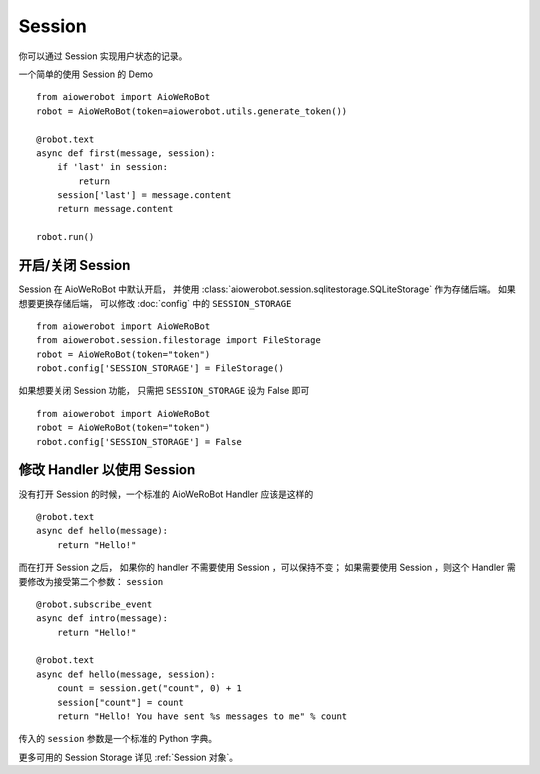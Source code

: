 Session
==========

你可以通过 Session 实现用户状态的记录。

一个简单的使用 Session 的 Demo ::

    from aiowerobot import AioWeRoBot
    robot = AioWeRoBot(token=aiowerobot.utils.generate_token())

    @robot.text
    async def first(message, session):
        if 'last' in session:
            return
        session['last'] = message.content
        return message.content

    robot.run()

开启/关闭 Session
-----------------

Session 在 AioWeRoBot 中默认开启， 并使用 :class:`aiowerobot.session.sqlitestorage.SQLiteStorage` 作为存储后端。 如果想要更换存储后端， 可以修改 :doc:`config` 中的 ``SESSION_STORAGE`` ::

    from aiowerobot import AioWeRoBot
    from aiowerobot.session.filestorage import FileStorage
    robot = AioWeRoBot(token="token")
    robot.config['SESSION_STORAGE'] = FileStorage()


如果想要关闭 Session 功能， 只需把 ``SESSION_STORAGE`` 设为 False 即可 ::

    from aiowerobot import AioWeRoBot
    robot = AioWeRoBot(token="token")
    robot.config['SESSION_STORAGE'] = False

修改 Handler 以使用 Session
--------------------------------

没有打开 Session 的时候，一个标准的 AioWeRoBot Handler 应该是这样的 ::

    @robot.text
    async def hello(message):
        return "Hello!"

而在打开 Session 之后， 如果你的 handler 不需要使用 Session ，可以保持不变； 如果需要使用 Session ，则这个 Handler 需要修改为接受第二个参数： ``session`` ::

    @robot.subscribe_event
    async def intro(message):
        return "Hello!"

    @robot.text
    async def hello(message, session):
        count = session.get("count", 0) + 1
        session["count"] = count
        return "Hello! You have sent %s messages to me" % count

传入的 ``session`` 参数是一个标准的 Python 字典。

更多可用的 Session Storage 详见 :ref:`Session 对象`。

